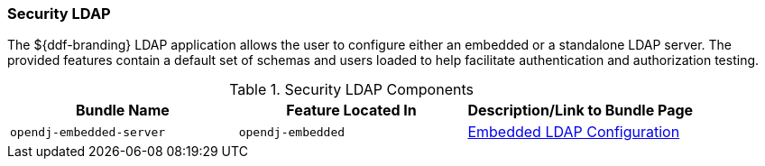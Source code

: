 
=== Security LDAP

The ${ddf-branding} LDAP application allows the user to configure either an embedded or a standalone LDAP server.
The provided features contain a default set of schemas and users loaded to help facilitate authentication and authorization testing.

.Security LDAP Components
[cols="3" options="header"]
|===

|Bundle Name
|Feature Located In
|Description/Link to Bundle Page

|`opendj-embedded-server`
|`opendj-embedded`
|<<_Embedded_LDAP_Configuration,Embedded LDAP Configuration>>

|===
